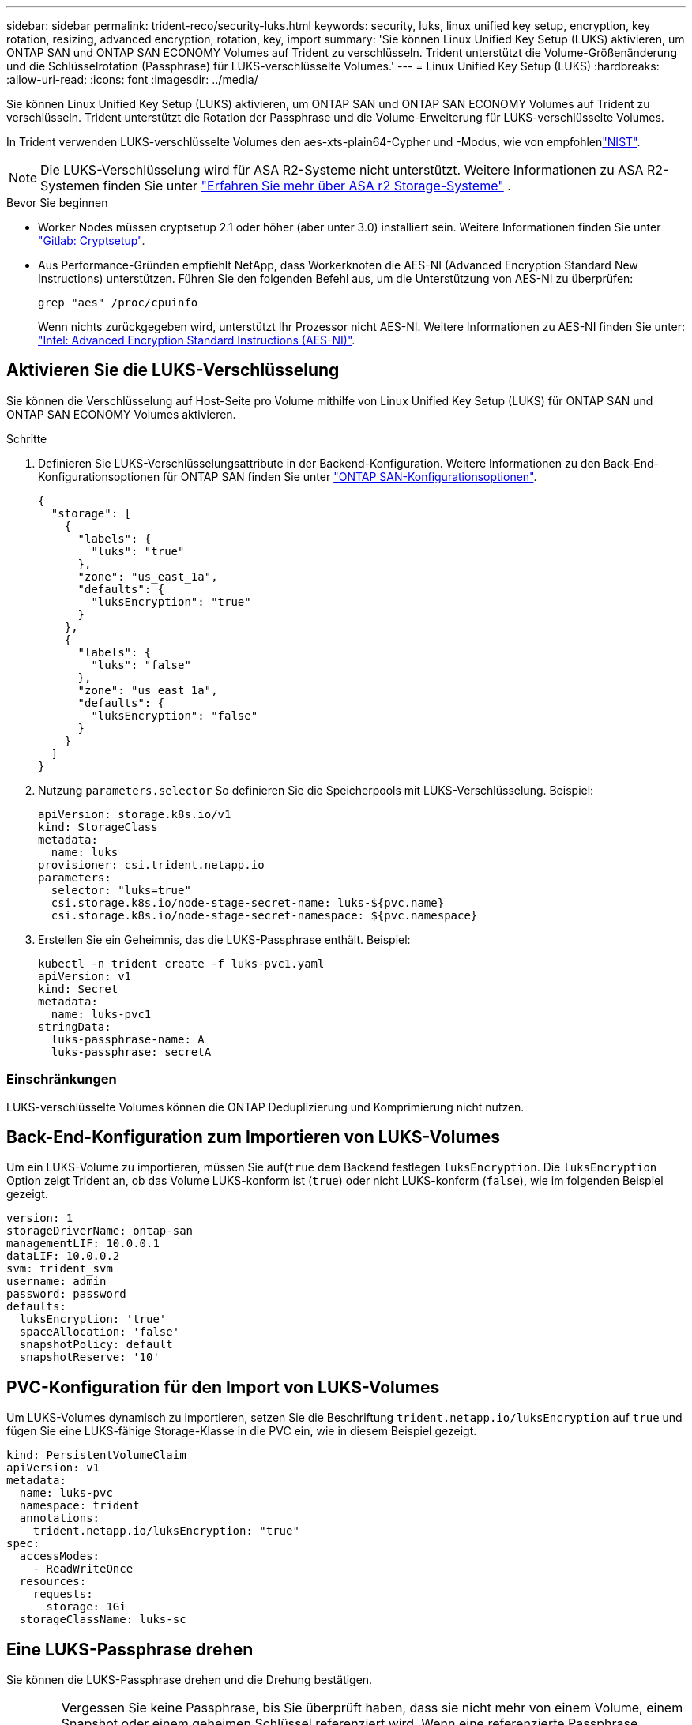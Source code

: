 ---
sidebar: sidebar 
permalink: trident-reco/security-luks.html 
keywords: security, luks, linux unified key setup, encryption, key rotation, resizing, advanced encryption, rotation, key, import 
summary: 'Sie können Linux Unified Key Setup (LUKS) aktivieren, um ONTAP SAN und ONTAP SAN ECONOMY Volumes auf Trident zu verschlüsseln. Trident unterstützt die Volume-Größenänderung und die Schlüsselrotation (Passphrase) für LUKS-verschlüsselte Volumes.' 
---
= Linux Unified Key Setup (LUKS)
:hardbreaks:
:allow-uri-read: 
:icons: font
:imagesdir: ../media/


[role="lead"]
Sie können Linux Unified Key Setup (LUKS) aktivieren, um ONTAP SAN und ONTAP SAN ECONOMY Volumes auf Trident zu verschlüsseln. Trident unterstützt die Rotation der Passphrase und die Volume-Erweiterung für LUKS-verschlüsselte Volumes.

In Trident verwenden LUKS-verschlüsselte Volumes den aes-xts-plain64-Cypher und -Modus, wie von empfohlenlink:https://csrc.nist.gov/publications/detail/sp/800-38e/final["NIST"^].


NOTE: Die LUKS-Verschlüsselung wird für ASA R2-Systeme nicht unterstützt. Weitere Informationen zu ASA R2-Systemen finden Sie unter link:https://docs.netapp.com/us-en/asa-r2/get-started/learn-about.html["Erfahren Sie mehr über ASA r2 Storage-Systeme"^] .

.Bevor Sie beginnen
* Worker Nodes müssen cryptsetup 2.1 oder höher (aber unter 3.0) installiert sein. Weitere Informationen finden Sie unter link:https://gitlab.com/cryptsetup/cryptsetup["Gitlab: Cryptsetup"^].
* Aus Performance-Gründen empfiehlt NetApp, dass Workerknoten die AES-NI (Advanced Encryption Standard New Instructions) unterstützen. Führen Sie den folgenden Befehl aus, um die Unterstützung von AES-NI zu überprüfen:
+
[listing]
----
grep "aes" /proc/cpuinfo
----
+
Wenn nichts zurückgegeben wird, unterstützt Ihr Prozessor nicht AES-NI. Weitere Informationen zu AES-NI finden Sie unter: link:https://www.intel.com/content/www/us/en/developer/articles/technical/advanced-encryption-standard-instructions-aes-ni.html["Intel: Advanced Encryption Standard Instructions (AES-NI)"^].





== Aktivieren Sie die LUKS-Verschlüsselung

Sie können die Verschlüsselung auf Host-Seite pro Volume mithilfe von Linux Unified Key Setup (LUKS) für ONTAP SAN und ONTAP SAN ECONOMY Volumes aktivieren.

.Schritte
. Definieren Sie LUKS-Verschlüsselungsattribute in der Backend-Konfiguration. Weitere Informationen zu den Back-End-Konfigurationsoptionen für ONTAP SAN finden Sie unter link:../trident-use/ontap-san-examples.html["ONTAP SAN-Konfigurationsoptionen"].
+
[source, json]
----
{
  "storage": [
    {
      "labels": {
        "luks": "true"
      },
      "zone": "us_east_1a",
      "defaults": {
        "luksEncryption": "true"
      }
    },
    {
      "labels": {
        "luks": "false"
      },
      "zone": "us_east_1a",
      "defaults": {
        "luksEncryption": "false"
      }
    }
  ]
}
----
. Nutzung `parameters.selector` So definieren Sie die Speicherpools mit LUKS-Verschlüsselung. Beispiel:
+
[source, yaml]
----
apiVersion: storage.k8s.io/v1
kind: StorageClass
metadata:
  name: luks
provisioner: csi.trident.netapp.io
parameters:
  selector: "luks=true"
  csi.storage.k8s.io/node-stage-secret-name: luks-${pvc.name}
  csi.storage.k8s.io/node-stage-secret-namespace: ${pvc.namespace}
----
. Erstellen Sie ein Geheimnis, das die LUKS-Passphrase enthält. Beispiel:
+
[source, yaml]
----
kubectl -n trident create -f luks-pvc1.yaml
apiVersion: v1
kind: Secret
metadata:
  name: luks-pvc1
stringData:
  luks-passphrase-name: A
  luks-passphrase: secretA
----




=== Einschränkungen

LUKS-verschlüsselte Volumes können die ONTAP Deduplizierung und Komprimierung nicht nutzen.



== Back-End-Konfiguration zum Importieren von LUKS-Volumes

Um ein LUKS-Volume zu importieren, müssen Sie auf(`true` dem Backend festlegen `luksEncryption`. Die `luksEncryption` Option zeigt Trident an, ob das Volume LUKS-konform ist (`true`) oder nicht LUKS-konform (`false`), wie im folgenden Beispiel gezeigt.

[source, yaml]
----
version: 1
storageDriverName: ontap-san
managementLIF: 10.0.0.1
dataLIF: 10.0.0.2
svm: trident_svm
username: admin
password: password
defaults:
  luksEncryption: 'true'
  spaceAllocation: 'false'
  snapshotPolicy: default
  snapshotReserve: '10'
----


== PVC-Konfiguration für den Import von LUKS-Volumes

Um LUKS-Volumes dynamisch zu importieren, setzen Sie die Beschriftung `trident.netapp.io/luksEncryption` auf `true` und fügen Sie eine LUKS-fähige Storage-Klasse in die PVC ein, wie in diesem Beispiel gezeigt.

[source, yaml]
----
kind: PersistentVolumeClaim
apiVersion: v1
metadata:
  name: luks-pvc
  namespace: trident
  annotations:
    trident.netapp.io/luksEncryption: "true"
spec:
  accessModes:
    - ReadWriteOnce
  resources:
    requests:
      storage: 1Gi
  storageClassName: luks-sc
----


== Eine LUKS-Passphrase drehen

Sie können die LUKS-Passphrase drehen und die Drehung bestätigen.


WARNING: Vergessen Sie keine Passphrase, bis Sie überprüft haben, dass sie nicht mehr von einem Volume, einem Snapshot oder einem geheimen Schlüssel referenziert wird. Wenn eine referenzierte Passphrase verloren geht, können Sie das Volume möglicherweise nicht mounten und die Daten bleiben verschlüsselt und unzugänglich.

.Über diese Aufgabe
DIE Drehung der LUKS-Passphrase erfolgt, wenn ein Pod, das das Volume bindet, nach der Angabe einer neuen LUKS-Passphrase erstellt wird. Wenn ein neuer Pod erstellt wird, vergleicht Trident die LUKS-Passphrase auf dem Volume mit der aktiven Passphrase im Secret.

* Wenn die Passphrase auf dem Volume nicht mit der aktiven Passphrase im Geheimnis übereinstimmt, erfolgt die Drehung.
* Wenn die Passphrase auf dem Volume mit der aktiven Passphrase im Geheimnis übereinstimmt, wird das angezeigt `previous-luks-passphrase` Parameter wird ignoriert.


.Schritte
. Fügen Sie die hinzu `node-publish-secret-name` Und `node-publish-secret-namespace` StorageClass-Parameter. Beispiel:
+
[source, yaml]
----
apiVersion: storage.k8s.io/v1
kind: StorageClass
metadata:
  name: csi-san
provisioner: csi.trident.netapp.io
parameters:
  trident.netapp.io/backendType: "ontap-san"
  csi.storage.k8s.io/node-stage-secret-name: luks
  csi.storage.k8s.io/node-stage-secret-namespace: ${pvc.namespace}
  csi.storage.k8s.io/node-publish-secret-name: luks
  csi.storage.k8s.io/node-publish-secret-namespace: ${pvc.namespace}
----
. Identifizieren Sie vorhandene Passphrases auf dem Volume oder Snapshot.
+
.Datenmenge
[listing]
----
tridentctl -d get volume luks-pvc1
GET http://127.0.0.1:8000/trident/v1/volume/<volumeID>

...luksPassphraseNames:["A"]
----
+
.Snapshot
[listing]
----
tridentctl -d get snapshot luks-pvc1
GET http://127.0.0.1:8000/trident/v1/volume/<volumeID>/<snapshotID>

...luksPassphraseNames:["A"]
----
. Aktualisieren Sie das LUKS-Geheimnis für das Volume, um die neuen und vorherigen Passphrases anzugeben. Unbedingt  `previous-luke-passphrase-name` Und `previous-luks-passphrase` Übereinstimmung mit der vorherigen Passphrase.
+
[source, yaml]
----
apiVersion: v1
kind: Secret
metadata:
  name: luks-pvc1
stringData:
  luks-passphrase-name: B
  luks-passphrase: secretB
  previous-luks-passphrase-name: A
  previous-luks-passphrase: secretA
----
. Erstellen Sie einen neuen Pod, der das Volume montiert. Dies ist erforderlich, um die Rotation zu initiieren.
. Überprüfen Sie, ob die Passphrase gedreht wurde.
+
.Datenmenge
[listing]
----
tridentctl -d get volume luks-pvc1
GET http://127.0.0.1:8000/trident/v1/volume/<volumeID>

...luksPassphraseNames:["B"]
----
+
.Snapshot
[listing]
----
tridentctl -d get snapshot luks-pvc1
GET http://127.0.0.1:8000/trident/v1/volume/<volumeID>/<snapshotID>

...luksPassphraseNames:["B"]
----


.Ergebnisse
Die Passphrase wurde gedreht, wenn nur die neue Passphrase auf dem Volume und dem Snapshot zurückgegeben wird.


NOTE: Werden beispielsweise zwei Passphrases zurückgegeben `luksPassphraseNames: ["B", "A"]`, Die Rotation ist unvollständig. Sie können einen neuen Pod auslösen, um zu versuchen, die Rotation abzuschließen.



== Aktivieren Sie die Volume-Erweiterung

Sie können Volume-Erweiterung auf einem LUKS-verschlüsselten Volume aktivieren.

.Schritte
. Aktivieren Sie die `CSINodeExpandSecret` Funktionstor (Beta 1.25+). Siehe link:https://kubernetes.io/blog/2022/09/21/kubernetes-1-25-use-secrets-while-expanding-csi-volumes-on-node-alpha/["Kubernetes 1.25: Verwenden Sie Secrets zur Node-gesteuerten Erweiterung von CSI Volumes"^] Entsprechende Details.
. Fügen Sie die hinzu `node-expand-secret-name` Und `node-expand-secret-namespace` StorageClass-Parameter. Beispiel:
+
[source, yaml]
----
apiVersion: storage.k8s.io/v1
kind: StorageClass
metadata:
  name: luks
provisioner: csi.trident.netapp.io
parameters:
  selector: "luks=true"
  csi.storage.k8s.io/node-stage-secret-name: luks-${pvc.name}
  csi.storage.k8s.io/node-stage-secret-namespace: ${pvc.namespace}
  csi.storage.k8s.io/node-expand-secret-name: luks-${pvc.name}
  csi.storage.k8s.io/node-expand-secret-namespace: ${pvc.namespace}
allowVolumeExpansion: true
----


.Ergebnisse
Wenn Sie die Online-Speichererweiterung initiieren, gibt das Kubelet die entsprechenden Zugangsdaten an den Treiber weiter.
